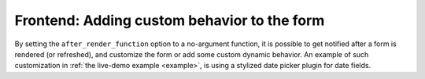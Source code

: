 .. _afterrender:

Frontend: Adding custom behavior to the form
============================================

By setting the ``after_render_function`` option to a no-argument function, it is possible to get notified after a form
is rendered (or refreshed), and customize the form or add some custom dynamic behavior. An example of such
customization in :ref:`the live-demo example <example>`, is using a stylized date picker plugin for date fields.